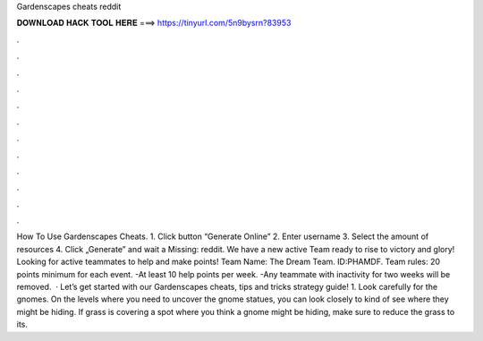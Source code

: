 Gardenscapes cheats reddit

𝐃𝐎𝐖𝐍𝐋𝐎𝐀𝐃 𝐇𝐀𝐂𝐊 𝐓𝐎𝐎𝐋 𝐇𝐄𝐑𝐄 ===> https://tinyurl.com/5n9bysrn?83953

.

.

.

.

.

.

.

.

.

.

.

.

How To Use Gardenscapes Cheats. 1. Click button “Generate Online” 2. Enter username 3. Select the amount of resources 4. Click „Generate” and wait a Missing: reddit. We have a new active Team ready to rise to victory and glory! Looking for active teammates to help and make points! Team Name: The Dream Team. ID:PHAMDF. Team rules: 20 points minimum for each event. -At least 10 help points per week. -Any teammate with inactivity for two weeks will be removed.  · Let’s get started with our Gardenscapes cheats, tips and tricks strategy guide! 1. Look carefully for the gnomes. On the levels where you need to uncover the gnome statues, you can look closely to kind of see where they might be hiding. If grass is covering a spot where you think a gnome might be hiding, make sure to reduce the grass to its.